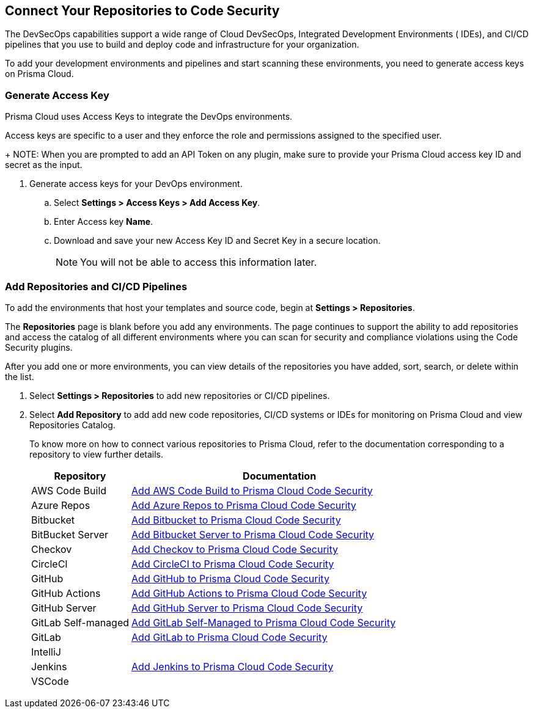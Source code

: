 == Connect Your Repositories to Code Security

The DevSecOps capabilities support a wide range of Cloud DevSecOps, Integrated Development Environments ( IDEs), and CI/CD pipelines that you use to build and deploy code and infrastructure for your organization.

To add your development environments and pipelines  and start scanning these environments, you need to generate access keys on Prisma Cloud.

[.task]
=== Generate Access Key

Prisma Cloud uses Access Keys to integrate the DevOps environments.

Access keys are specific to a user and they enforce the role and permissions assigned to the specified user.
+
NOTE: When you are prompted to add an API Token on any plugin, make sure to provide your Prisma Cloud access key ID and secret as the input.

[.procedure]
. Generate access keys for your DevOps environment.

.. Select *Settings > Access Keys > Add Access Key*.
+
//TODO:image::.png[width=800]

.. Enter Access key *Name*.
+
//TODO: image::.png[width=800]

.. Download and save your new Access Key ID and Secret Key in a secure location.
+
//TODO: image::.png[width=800]
+
NOTE: You will not be able to access this information later.

[.task]
=== Add Repositories and CI/CD Pipelines

To add  the environments that host your templates and source code, begin at *Settings > Repositories*.

The *Repositories* page is blank before you add any environments. The page continues to support the ability to add repositories and access the catalog of all different environments where you can scan for security and compliance violations using the Code Security plugins.

After you add one or more environments, you can view details of the repositories you have added, sort, search, or delete within the list.

[.procedure]
. Select *Settings > Repositories* to add new repositories or CI/CD pipelines.
+
//TODO: image::.png[width=400]

. Select *Add Repository* to add add new code repositories, CI/CD systems or IDEs for monitoring on Prisma Cloud and view Repositories Catalog.
+
//TODO: image::.png[width=400]
+
To know more on how to connect various repositories to Prisma Cloud, refer to the documentation corresponding to a repository to view further details.
+
[cols="1,3", options="header"]
|===
|Repository
|Documentation

|AWS Code Build
|xref:add_aws_codebuild.adoc[Add AWS Code Build to Prisma Cloud Code Security]

|Azure Repos
|xref:add_azurerepos.adoc[Add Azure Repos to Prisma Cloud Code Security]

|Bitbucket
|xref:add_bitbucket.adoc[Add Bitbucket to Prisma Cloud Code Security]

|BitBucket Server
|xref:add_bitbucket_server.adoc[Add Bitbucket Server to Prisma Cloud Code Security]

|Checkov
|xref:add_checkov.adoc[Add Checkov to Prisma Cloud Code Security]

|CircleCI
|xref:add_circleci.adoc[Add CircleCI to Prisma Cloud Code Security]

|GitHub
|xref:add_github.adoc[Add GitHub to Prisma Cloud Code Security]

|GitHub Actions
|xref:add_github_actions.adoc[Add GitHub Actions to Prisma Cloud Code Security] 

|GitHub Server
|xref:add_github_server.adoc[Add GitHub Server to Prisma Cloud Code Security]

|GitLab Self-managed
|xref:add_gitlab_selfmanaged.adoc[Add GitLab Self-Managed to Prisma Cloud Code Security]

|GitLab
|xref:add_gitlab.adoc[Add GitLab to Prisma Cloud Code Security]

|IntelliJ
|

|Jenkins
|xref:add_jenkins.adoc[Add Jenkins to Prisma Cloud Code Security]

|VSCode
|

|===
